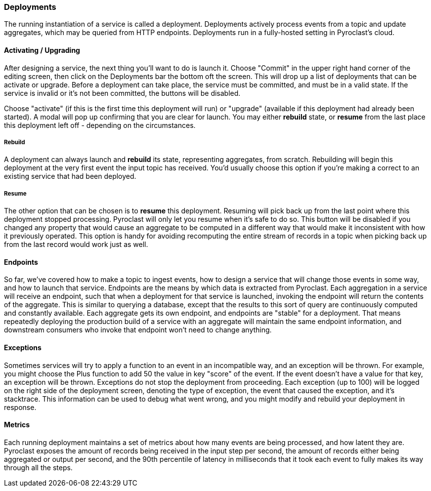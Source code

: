 === Deployments

The running instantiation of a service is called a deployment. Deployments actively process
events from a topic and update aggregates, which may be queried from HTTP endpoints. Deployments
run in a fully-hosted setting in Pyroclast's cloud.

==== Activating / Upgrading

After designing a service, the next thing you'll want to do is launch it. Choose "Commit" in the
upper right hand corner of the editing screen, then click on the Deployments bar the bottom oft
the screen. This will drop up a list of deployments that can be activate or upgrade. Before a deployment
can take place, the service must be committed, and must be in a valid state. If the service is invalid
or it's not been committed, the buttons will be disabled.

Choose "activate" (if this is the first time this deployment will run) or "upgrade" (available if this
deployment had already been started). A modal will pop up confirming that you are clear for launch. You
may either *rebuild* state, or *resume* from the last place this deployment left off - depending on the circumstances.

===== Rebuild

A deployment can always launch and *rebuild* its state, representing aggregates, from scratch. Rebuilding will begin
this deployment at the very first event the input topic has received. You'd usually choose this option if you're
making a correct to an existing service that had been deployed.

===== Resume

The other option that can be chosen is to *resume* this deployment. Resuming will pick back up from the last
point where this deployment stopped processing. Pyroclast will only let you resume when it's safe to do so.
This button will be disabled if you changed any property that would cause an aggregate to be computed in a different
way that would make it inconsistent with how it previously operated. This option is handy for avoiding recomputing
the entire stream of records in a topic when picking back up from the last record would work just as well.

==== Endpoints

So far, we've covered how to make a topic to ingest events, how to design a service that will change those events
in some way, and how to launch that service. Endpoints are the means by which data is extracted from Pyroclast.
Each aggregation in a service will receive an endpoint, such that when a deployment for that service is launched,
invoking the endpoint will return the contents of the aggregate. This is similar to querying a database, except
that the results to this sort of query are continuously computed and constantly available. Each aggregate gets
its own endpoint, and endpoints are "stable" for a deployment. That means repeatedly deploying the production build
of a service with an aggregate will maintain the same endpoint information, and downstream consumers who invoke
that endpoint won't need to change anything.

==== Exceptions

Sometimes services will try to apply a function to an event in an incompatible way, and an exception will be thrown.
For example, you might choose the Plus function to add 50 the value in key "score" of the event. If the event doesn't
have a value for that key, an exception will be thrown. Exceptions do not stop the deployment from proceeding. Each
exception (up to 100) will be logged on the right side of the deployment screen, denoting the type of exception, the event
that caused the exception, and it's stacktrace. This information can be used to debug what went wrong, and you might modify
and rebuild your deployment in response.

==== Metrics

Each running deployment maintains a set of metrics about how many events are being processed, and how latent they are.
Pyroclast exposes the amount of records being received in the input step per second, the amount of records either
being aggregated or output per second, and the 90th percentile of latency in milliseconds that it took each event
to fully makes its way through all the steps.

